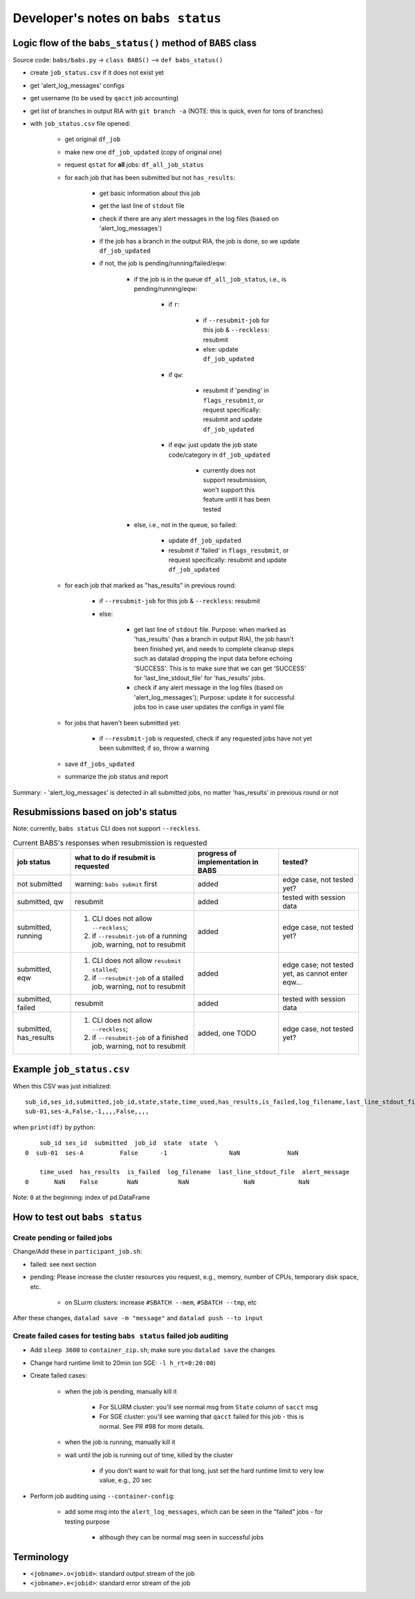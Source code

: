 ####################################
Developer's notes on ``babs status``
####################################

============================================================
Logic flow of the ``babs_status()`` method of ``BABS`` class
============================================================

Source code: ``babs/babs.py`` -> ``class BABS()`` --> ``def babs_status()``

* create ``job_status.csv`` if it does not exist yet
* get 'alert_log_messages' configs
* get username (to be used by ``qacct`` job accounting)
* get list of branches in output RIA with ``git branch -a`` (NOTE: this is quick, even for tons of branches)
* with ``job_status.csv`` file opened:

    * get original ``df_job``
    * make new one ``df_job_updated`` (copy of original one)
    * request ``qstat`` for **all** jobs: ``df_all_job_status``
    * for each job that has been submitted but not ``has_results``:

        * get basic information about this job
        * get the last line of ``stdout`` file
        * check if there are any alert messages in the log files (based on 'alert_log_messages')
        * if the job has a branch in the output RIA, the job is done, so we update ``df_job_updated``
        * if not, the job is pending/running/failed/eqw:

            * if the job is in the queue ``df_all_job_status``, i.e., is pending/running/eqw:

                * if ``r``:

                    * if ``--resubmit-job`` for this job & ``--reckless``: resubmit
                    * else: update ``df_job_updated``

                * if ``qw``:

                    * resubmit if 'pending' in ``flags_resubmit``, or request specifically: resubmit and update ``df_job_updated``

                * if ``eqw``: just update the job state code/category in ``df_job_updated``

                    * currently does not support resubmission, won't support this feature until it has been tested

            * else, i.e., not in the queue, so failed:

                * update ``df_job_updated``
                * resubmit if 'failed' in ``flags_resubmit``, or request specifically: resubmit and update ``df_job_updated``

    * for each job that marked as "has_results" in previous round:

        * if ``--resubmit-job`` for this job & ``--reckless``: resubmit
        * else:

            * get last line of ``stdout`` file. Purpose: when marked as 'has_results' (has a branch in output RIA), the job hasn't been finished yet, and needs to complete cleanup steps such as datalad dropping the input data before echoing 'SUCCESS'. This is to make sure that we can get 'SUCCESS' for 'last_line_stdout_file' for 'has_results' jobs.
            * check if any alert message in the log files (based on 'alert_log_messages'); Purpose: update it for successful jobs too in case user updates the configs in yaml file

    * for jobs that haven't been submitted yet:

        * if ``--resubmit-job`` is requested, check if any requested jobs have not yet been submitted; if so, throw a warning

    * save ``df_jobs_updated``
    * summarize the job status and report

Summary:
- 'alert_log_messages' is detected in all submitted jobs, no matter 'has_results' in previous round or not


===================================
Resubmissions based on job's status
===================================

Note: currently, ``babs status`` CLI does not support ``--reckless``.

.. list-table:: Current BABS's responses when resubmission is requested
   :header-rows: 1

   * - job status
     - what to do if resubmit is requested
     - progress of implementation in BABS
     - tested?
   * - not submitted
     - warning: ``babs submit`` first
     - added
     - edge case, not tested yet?
   * - submitted, qw
     - resubmit
     - added
     - tested with session data
   * - submitted, running
     - 1. CLI does not allow ``--reckless``;
       2. if ``--resubmit-job`` of a running job, warning, not to resubmit
     - added
     - edge case, not tested yet?
   * - submitted, eqw
     - 1. CLI does not allow ``resubmit stalled``;
       2. if ``--resubmit-job`` of a stalled job, warning, not to resubmit
     - added
     - edge case; not tested yet, as cannot enter eqw...
   * - submitted, failed
     - resubmit
     - added
     - tested with session data
   * - submitted, has_results
     - 1. CLI does not allow ``--reckless``;
       2. if ``--resubmit-job`` of a finished job, warning, not to resubmit
     - added, one TODO
     - edge case, not tested yet?

.. developer's note: CZ remembers she tested those edge cases (except eqw one) on 6/5/23 Mon after
..  handling issue #85, but the terminals were closed so she did not have a log for this

==========================
Example ``job_status.csv``
==========================

When this CSV was just initialized::

    sub_id,ses_id,submitted,job_id,state,state,time_used,has_results,is_failed,log_filename,last_line_stdout_file,alert_message
    sub-01,ses-A,False,-1,,,,False,,,,


when ``print(df)`` by python::

        sub_id ses_id  submitted  job_id  state  state  \
    0  sub-01  ses-A          False      -1                 NaN             NaN

        time_used  has_results  is_failed  log_filename  last_line_stdout_file  alert_message
    0       NaN    False        NaN           NaN               NaN            NaN

Note: ``0`` at the beginning: index of pd.DataFrame

.. _how_to_test_out_babs_status:

===============================
How to test out ``babs status``
===============================

-----------------------------
Create pending or failed jobs
-----------------------------

Change/Add these in ``participant_job.sh``:

- failed: see next section
- pending: Please increase the cluster resources you request,
  e.g., memory, number of CPUs, temporary disk space, etc.

    - on SLurm clusters: increase ``#SBATCH --mem``, ``#SBATCH --tmp``, etc

After these changes, ``datalad save -m "message"`` and ``datalad push --to input``

-------------------------------------------------------------------
Create failed cases for testing ``babs status`` failed job auditing
-------------------------------------------------------------------

* Add ``sleep 3600`` to ``container_zip.sh``; make sure you ``datalad save`` the changes
* Change hard runtime limit to 20min (on SGE: ``-l h_rt=0:20:00``)
* Create failed cases:

    * when the job is pending, manually kill it

        * For SLURM cluster: you'll see normal msg from ``State`` column of ``sacct`` msg
        * For SGE cluster: you'll see warning that ``qacct`` failed for this job - this is normal. See PR #98 for more details.

    * when the job is running, manually kill it
    * wait until the job is running out of time, killed by the cluster

        * if you don't want to wait for that long, just set the hard runtime limit to very low value, e.g., 20 sec

* Perform job auditing using ``--container-config``:

    * add some msg into the ``alert_log_messages``, which can be seen in the "failed" jobs - for testing purpose

        * although they can be normal msg seen in successful jobs

===========
Terminology
===========

- ``<jobname>.o<jobid>``: standard output stream of the job
- ``<jobname>.e<jobid>``: standard error stream of the job